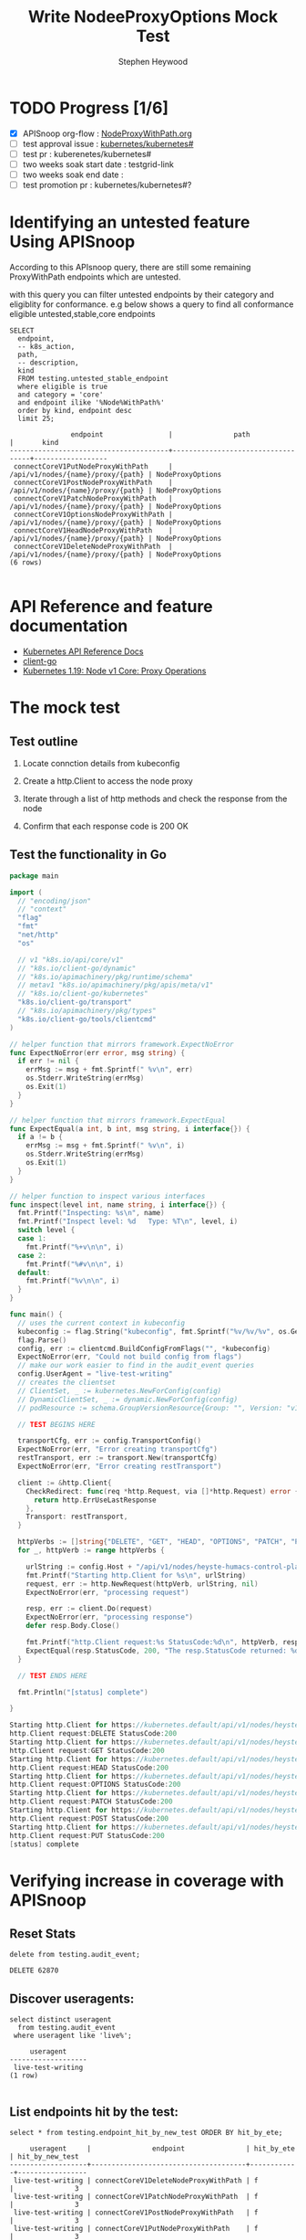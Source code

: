 # -*- ii: apisnoop; -*-
#+TITLE: Write NodeeProxyOptions Mock Test
#+AUTHOR: Stephen Heywood
#+TODO: TODO(t) NEXT(n) IN-PROGRESS(i) BLOCKED(b) | DONE(d)
#+OPTIONS: toc:nil tags:nil todo:nil
#+EXPORT_SELECT_TAGS: export
#+PROPERTY: header-args:sql-mode :product postgres

* TODO Progress [1/6]                                                :export:
- [X] APISnoop org-flow : [[https://github.com/apisnoop/ticket-writing/blob/master/NodeProxyWithPath.org][NodeProxyWithPath.org]]
- [ ] test approval issue : [[https://github.com/kubernetes/kubernetes/issues/][kubernetes/kubernetes#]]
- [ ] test pr : kuberenetes/kubernetes#
- [ ] two weeks soak start date : testgrid-link
- [ ] two weeks soak end date :
- [ ] test promotion pr : kubernetes/kubernetes#?
* Identifying an untested feature Using APISnoop                     :export:

According to this APIsnoop query, there are still some remaining ProxyWithPath endpoints which are untested.

with this query you can filter untested endpoints by their category and eligiblity for conformance.
e.g below shows a query to find all conformance eligible untested,stable,core endpoints

  #+NAME: untested_stable_core_endpoints
  #+begin_src sql-mode :eval never-export :exports both :session none
    SELECT
      endpoint,
      -- k8s_action,
      path,
      -- description,
      kind
      FROM testing.untested_stable_endpoint
      where eligible is true
      and category = 'core'
      and endpoint ilike '%Node%WithPath%'
      order by kind, endpoint desc
      limit 25;
  #+end_src

  #+RESULTS: untested_stable_core_endpoints
  #+begin_SRC example
                 endpoint                |               path                |       kind
  ---------------------------------------+-----------------------------------+------------------
   connectCoreV1PutNodeProxyWithPath     | /api/v1/nodes/{name}/proxy/{path} | NodeProxyOptions
   connectCoreV1PostNodeProxyWithPath    | /api/v1/nodes/{name}/proxy/{path} | NodeProxyOptions
   connectCoreV1PatchNodeProxyWithPath   | /api/v1/nodes/{name}/proxy/{path} | NodeProxyOptions
   connectCoreV1OptionsNodeProxyWithPath | /api/v1/nodes/{name}/proxy/{path} | NodeProxyOptions
   connectCoreV1HeadNodeProxyWithPath    | /api/v1/nodes/{name}/proxy/{path} | NodeProxyOptions
   connectCoreV1DeleteNodeProxyWithPath  | /api/v1/nodes/{name}/proxy/{path} | NodeProxyOptions
  (6 rows)

  #+end_SRC

* API Reference and feature documentation                            :export:
- [[https://kubernetes.io/docs/reference/kubernetes-api/][Kubernetes API Reference Docs]]
- [[https://github.com/kubernetes/client-go/blob/master/kubernetes/typed/core/v1][client-go]]
- [[https://kubernetes.io/docs/reference/generated/kubernetes-api/v1.19/#-strong-proxy-operations-node-v1-core-strong-][Kubernetes 1.19: Node v1 Core: Proxy Operations]]

* The mock test                                                      :export:
** Test outline
1. Locate connction details from kubeconfig

2. Create a http.Client to access the node proxy

3. Iterate through a list of http methods and check the response from the node

4. Confirm that each response code is 200 OK

** Test the functionality in Go
   #+NAME: Mock Test In Go
   #+begin_src go
     package main

     import (
       // "encoding/json"
       // "context"
       "flag"
       "fmt"
       "net/http"
       "os"

       // v1 "k8s.io/api/core/v1"
       // "k8s.io/client-go/dynamic"
       // "k8s.io/apimachinery/pkg/runtime/schema"
       // metav1 "k8s.io/apimachinery/pkg/apis/meta/v1"
       // "k8s.io/client-go/kubernetes"
       "k8s.io/client-go/transport"
       // "k8s.io/apimachinery/pkg/types"
       "k8s.io/client-go/tools/clientcmd"
     )

     // helper function that mirrors framework.ExpectNoError
     func ExpectNoError(err error, msg string) {
       if err != nil {
         errMsg := msg + fmt.Sprintf(" %v\n", err)
         os.Stderr.WriteString(errMsg)
         os.Exit(1)
       }
     }

     // helper function that mirrors framework.ExpectEqual
     func ExpectEqual(a int, b int, msg string, i interface{}) {
       if a != b {
         errMsg := msg + fmt.Sprintf(" %v\n", i)
         os.Stderr.WriteString(errMsg)
         os.Exit(1)
       }
     }

     // helper function to inspect various interfaces
     func inspect(level int, name string, i interface{}) {
       fmt.Printf("Inspecting: %s\n", name)
       fmt.Printf("Inspect level: %d   Type: %T\n", level, i)
       switch level {
       case 1:
         fmt.Printf("%+v\n\n", i)
       case 2:
         fmt.Printf("%#v\n\n", i)
       default:
         fmt.Printf("%v\n\n", i)
       }
     }

     func main() {
       // uses the current context in kubeconfig
       kubeconfig := flag.String("kubeconfig", fmt.Sprintf("%v/%v/%v", os.Getenv("HOME"), ".kube", "config"), "(optional) absolute path to the kubeconfig file")
       flag.Parse()
       config, err := clientcmd.BuildConfigFromFlags("", *kubeconfig)
       ExpectNoError(err, "Could not build config from flags")
       // make our work easier to find in the audit_event queries
       config.UserAgent = "live-test-writing"
       // creates the clientset
       // ClientSet, _ := kubernetes.NewForConfig(config)
       // DynamicClientSet, _ := dynamic.NewForConfig(config)
       // podResource := schema.GroupVersionResource{Group: "", Version: "v1", Resource: "pods"}

       // TEST BEGINS HERE

       transportCfg, err := config.TransportConfig()
       ExpectNoError(err, "Error creating transportCfg")
       restTransport, err := transport.New(transportCfg)
       ExpectNoError(err, "Error creating restTransport")

       client := &http.Client{
         CheckRedirect: func(req *http.Request, via []*http.Request) error {
           return http.ErrUseLastResponse
         },
         Transport: restTransport,
       }

       httpVerbs := []string{"DELETE", "GET", "HEAD", "OPTIONS", "PATCH", "POST", "PUT"}
       for _, httpVerb := range httpVerbs {

         urlString := config.Host + "/api/v1/nodes/heyste-humacs-control-plane-vmbww/proxy/configz"
         fmt.Printf("Starting http.Client for %s\n", urlString)
         request, err := http.NewRequest(httpVerb, urlString, nil)
         ExpectNoError(err, "processing request")

         resp, err := client.Do(request)
         ExpectNoError(err, "processing response")
         defer resp.Body.Close()

         fmt.Printf("http.Client request:%s StatusCode:%d\n", httpVerb, resp.StatusCode)
         ExpectEqual(resp.StatusCode, 200, "The resp.StatusCode returned: %d", resp.StatusCode)
       }

       // TEST ENDS HERE

       fmt.Println("[status] complete")

     }
   #+end_src

   #+RESULTS: Mock Test In Go
   #+begin_src go
   Starting http.Client for https://kubernetes.default/api/v1/nodes/heyste-humacs-control-plane-vmbww/proxy/configz
   http.Client request:DELETE StatusCode:200
   Starting http.Client for https://kubernetes.default/api/v1/nodes/heyste-humacs-control-plane-vmbww/proxy/configz
   http.Client request:GET StatusCode:200
   Starting http.Client for https://kubernetes.default/api/v1/nodes/heyste-humacs-control-plane-vmbww/proxy/configz
   http.Client request:HEAD StatusCode:200
   Starting http.Client for https://kubernetes.default/api/v1/nodes/heyste-humacs-control-plane-vmbww/proxy/configz
   http.Client request:OPTIONS StatusCode:200
   Starting http.Client for https://kubernetes.default/api/v1/nodes/heyste-humacs-control-plane-vmbww/proxy/configz
   http.Client request:PATCH StatusCode:200
   Starting http.Client for https://kubernetes.default/api/v1/nodes/heyste-humacs-control-plane-vmbww/proxy/configz
   http.Client request:POST StatusCode:200
   Starting http.Client for https://kubernetes.default/api/v1/nodes/heyste-humacs-control-plane-vmbww/proxy/configz
   http.Client request:PUT StatusCode:200
   [status] complete
   #+end_src

* Verifying increase in coverage with APISnoop                       :export:
** Reset Stats

  #+begin_src sql-mode :eval never-export :exports both :session none
delete from testing.audit_event;
  #+end_src

  #+RESULTS:
  #+begin_SRC example
  DELETE 62870
  #+end_SRC

** Discover useragents:

  #+begin_src sql-mode :eval never-export :exports both :session none
    select distinct useragent
      from testing.audit_event
     where useragent like 'live%';
  #+end_src

  #+RESULTS:
  #+begin_SRC example
       useragent
  -------------------
   live-test-writing
  (1 row)

  #+end_SRC

** List endpoints hit by the test:

#+begin_src sql-mode :exports both :session none
select * from testing.endpoint_hit_by_new_test ORDER BY hit_by_ete;
#+end_src

#+RESULTS:
#+begin_SRC example
     useragent     |               endpoint               | hit_by_ete | hit_by_new_test
-------------------+--------------------------------------+------------+-----------------
 live-test-writing | connectCoreV1DeleteNodeProxyWithPath | f          |               3
 live-test-writing | connectCoreV1PatchNodeProxyWithPath  | f          |               3
 live-test-writing | connectCoreV1PostNodeProxyWithPath   | f          |               3
 live-test-writing | connectCoreV1PutNodeProxyWithPath    | f          |               3
 live-test-writing | connectCoreV1GetNodeProxyWithPath    | t          |               6
(5 rows)

#+end_SRC

** Display endpoint coverage change:

  #+begin_src sql-mode :eval never-export :exports both :session none
    select * from testing.projected_change_in_coverage;
  #+end_src

  #+RESULTS:
  #+begin_SRC example
     category    | total_endpoints | old_coverage | new_coverage | change_in_number
  ---------------+-----------------+--------------+--------------+------------------
   test_coverage |             831 |          306 |          310 |                4
  (1 row)

  #+end_SRC

* Convert to Ginkgo Test
** Ginkgo Test
  :PROPERTIES:
  :ID:       gt001z4ch1sc00l
  :END:
* Final notes                                                        :export:
If a test with these calls gets merged, *test coverage will go up by 4 points*

This test is also created with the goal of conformance promotion.

-----
/sig testing

/sig architecture

/area conformance

* scratch
#+BEGIN_SRC
CREATE OR REPLACE VIEW "public"."untested_stable_endpoints" AS
  SELECT
    ec.*,
    ao.description,
    ao.http_method
    FROM endpoint_coverage ec
           JOIN
           api_operation_material ao ON (ec.bucket = ao.bucket AND ec.job = ao.job AND ec.operation_id = ao.operation_id)
   WHERE ec.level = 'stable'
     AND tested is false
     AND ao.deprecated IS false
     AND ec.job != 'live'
   ORDER BY hit desc
            ;
#+END_SRC
